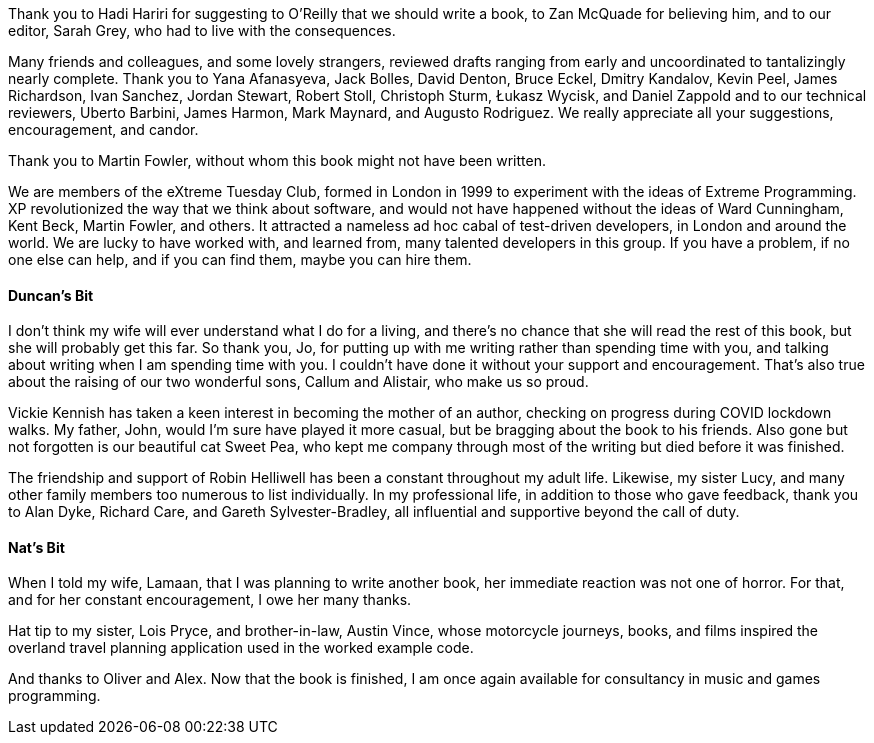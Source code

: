 Thank you to Hadi Hariri for suggesting to O'Reilly that we should write a book, to Zan McQuade for believing him, and to our editor, Sarah Grey, who had to live with the consequences.

Many friends and colleagues, and some lovely strangers, reviewed drafts ranging from early and uncoordinated to tantalizingly nearly complete.
Thank you to
Yana Afanasyeva,
Jack Bolles,
David Denton,
Bruce Eckel,
Dmitry Kandalov,
Kevin Peel,
James Richardson,
Ivan Sanchez,
Jordan Stewart,
Robert Stoll,
Christoph Sturm,
Łukasz Wycisk,
and Daniel Zappold
and to our technical reviewers,
Uberto Barbini,
James Harmon,
Mark Maynard,
and Augusto Rodriguez.
We really appreciate all your suggestions, encouragement, and candor.

Thank you to Martin Fowler, without whom this book might not have been written.

We are members of the eXtreme Tuesday Club, formed in London in 1999 to experiment with the ideas of Extreme Programming.
XP revolutionized the way that we think about software, and would not have happened without the ideas of Ward Cunningham, Kent Beck, Martin Fowler, and others.
It attracted a nameless ad hoc cabal of test-driven developers, in London and around the world.
We are lucky to have worked with, and learned from, many talented developers in this group.
If you have a problem, if no one else can help, and if you can find them, maybe you can hire them.


==== Duncan's Bit

I don't think my wife will ever understand what I do for a living, and there's no chance that she will read the rest of this book, but she will probably get this far.
So thank you, Jo, for putting up with me writing rather than spending time with you, and talking about writing when I am spending time with you.
I couldn't have done it without your support and encouragement.
That's also true about the raising of our two wonderful sons, Callum and Alistair, who make us so proud.

Vickie Kennish has taken a keen interest in becoming the mother of an author, checking on progress during COVID lockdown walks.
My father, John, would I'm sure have played it more casual, but be bragging about the book to his friends.
Also gone but not forgotten is our beautiful cat Sweet Pea, who kept me company through most of the writing but died before it was finished.

The friendship and support of Robin Helliwell has been a constant throughout my adult life.
Likewise, my sister Lucy, and many other family members too numerous to list individually.
In my professional life, in addition to those who gave feedback, thank you to Alan Dyke, Richard Care, and Gareth Sylvester-Bradley, all influential and supportive beyond the call of duty.


==== Nat's Bit

When I told my wife, Lamaan, that I was planning to write another book, her immediate reaction was not one of horror.
For that, and for her constant encouragement, I owe her many thanks.

Hat tip to my sister, Lois Pryce, and brother-in-law, Austin Vince, whose motorcycle journeys, books, and films inspired the overland travel planning application used in the worked example code.

And thanks to Oliver and Alex.
Now that the book is finished, I am once again available for consultancy in music and games programming.

